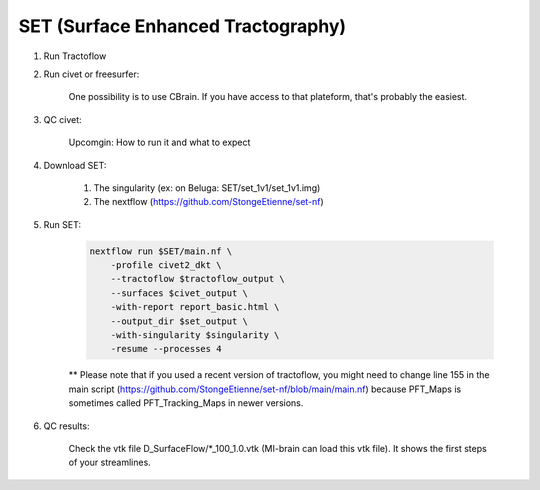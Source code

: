 
SET (Surface Enhanced Tractography)
===================================


.. role:: bash(code)
   :language: bash

1. Run Tractoflow

2. Run civet or freesurfer:

    One possibility is to use CBrain. If you have access to that plateform, that's probably the easiest.

3. QC civet:

    Upcomgin: How to run it and what to expect

4. Download SET:

    1. The singularity (ex: on Beluga: SET/set_1v1/set_1v1.img)

    2. The nextflow (https://github.com/StongeEtienne/set-nf)

5. Run SET:

    .. code-block:: bash

        nextflow run $SET/main.nf \
            -profile civet2_dkt \
            --tractoflow $tractoflow_output \
            --surfaces $civet_output \
            -with-report report_basic.html \
            --output_dir $set_output \
            -with-singularity $singularity \
            -resume --processes 4

    ** Please note that if you used a recent version of tractoflow, you might need to change line 155 in the main script (https://github.com/StongeEtienne/set-nf/blob/main/main.nf) because PFT_Maps is sometimes called PFT_Tracking_Maps in newer versions.

6. QC results:

    Check the vtk file D_SurfaceFlow/\*_100_1.0.vtk (MI-brain can load this vtk file). It shows the first steps of your streamlines.
